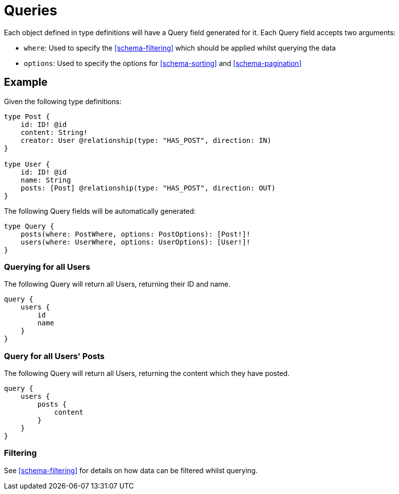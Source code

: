 [[schema-queries]]
= Queries

Each object defined in type definitions will have a Query field generated for it. Each Query field accepts two arguments:

* `where`: Used to specify the <<schema-filtering>> which should be applied whilst querying the data
* `options`: Used to specify the options for <<schema-sorting>> and <<schema-pagination>>

== Example

Given the following type definitions:

[source, graphql]
----
type Post {
    id: ID! @id
    content: String!
    creator: User @relationship(type: "HAS_POST", direction: IN)
}

type User {
    id: ID! @id
    name: String
    posts: [Post] @relationship(type: "HAS_POST", direction: OUT)
}
----

The following Query fields will be automatically generated:

[source, graphql]
----
type Query {
    posts(where: PostWhere, options: PostOptions): [Post!]!
    users(where: UserWhere, options: UserOptions): [User!]!
}
----

=== Querying for all Users

The following Query will return all Users, returning their ID and name.

[source, graphql]
----
query {
    users {
        id
        name
    }
}
----

=== Query for all Users' Posts

The following Query will return all Users, returning the content which they have posted.

[source, graphql]
----
query {
    users {
        posts {
            content
        }
    }
}
----

=== Filtering

See <<schema-filtering>> for details on how data can be filtered whilst querying.

